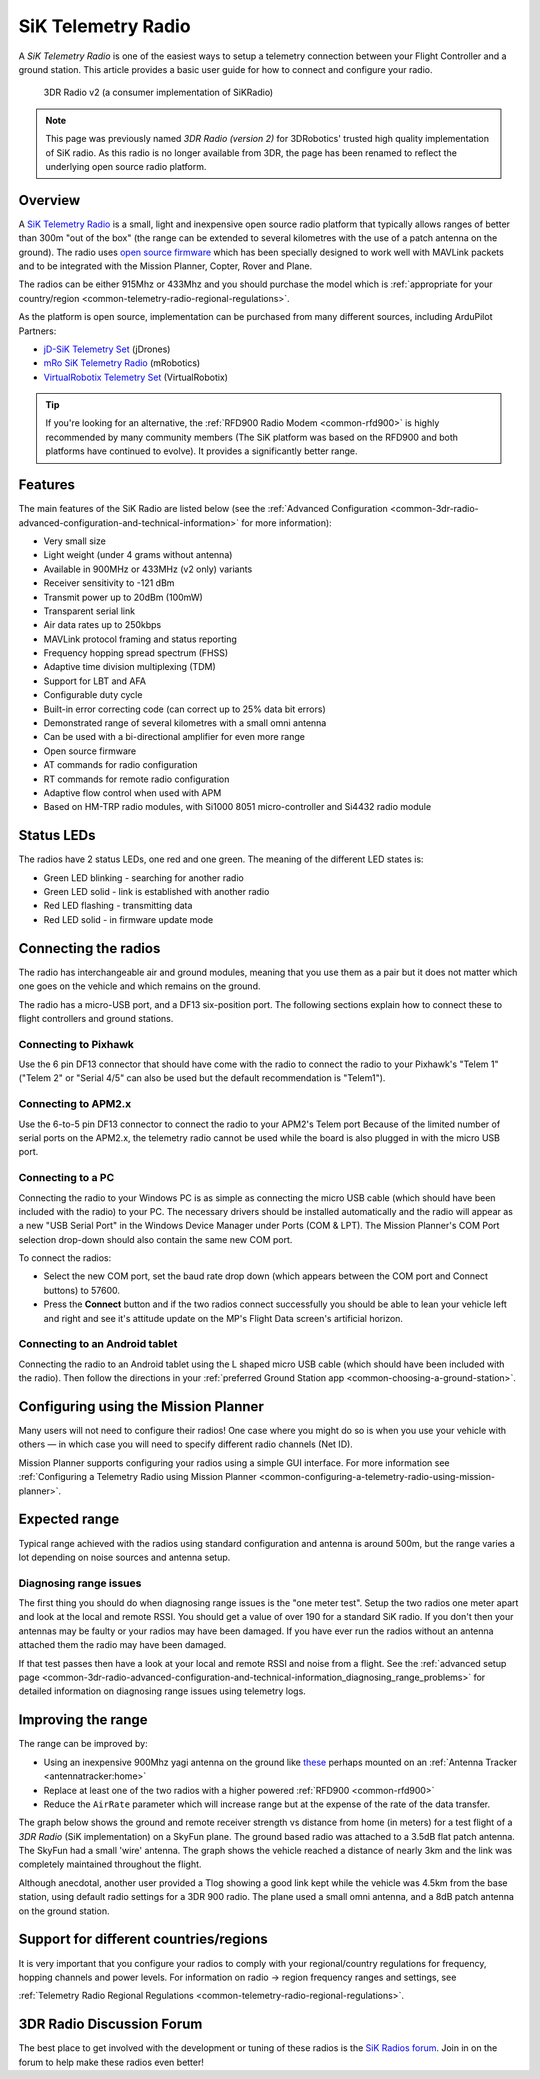 .. _common-sik-telemetry-radio:

===================
SiK Telemetry Radio
===================

A *SiK Telemetry Radio* is one of the easiest ways to setup a telemetry
connection between your Flight Controller and a ground station. This article
provides a basic user guide for how to connect and configure your radio.

.. figure:: ../../../images/3dr_radio_v2.jpg
   :target: ../_images/3dr_radio_v2.jpg

   3DR Radio v2 (a consumer implementation of SiKRadio)

.. note::

   This page was previously named *3DR Radio (version 2)* for
   3DRobotics' trusted high quality implementation of SiK radio. As this
   radio is no longer available from 3DR, the page has been renamed to
   reflect the underlying open source radio platform.

Overview
========

A `SiK Telemetry Radio <https://github.com/ArduPilot/SiK>`__ is a small,
light and inexpensive open source radio platform that typically allows
ranges of better than 300m "out of the box" (the range can be extended
to several kilometres with the use of a patch antenna on the ground).
The radio uses `open source firmware <https://github.com/ArduPilot/SiK>`__
which has been specially designed to work well with MAVLink packets and
to be integrated with the Mission Planner, Copter, Rover and Plane.

The radios can be either 915Mhz or 433Mhz and you should purchase the
model which is :ref:`appropriate for your country/region <common-telemetry-radio-regional-regulations>`.

As the platform is open source, implementation can be purchased from
many different sources, including ArduPilot Partners:

-  `jD-SiK Telemetry Set <http://store.jdrones.com/jD_SiK_Radio_Telemetry_radio_p/rfsik20set900.htm>`__ (jDrones)
-  `mRo SiK Telemetry Radio <https://store.mrobotics.io/ProductDetails.asp?ProductCode=mRo-sikv2>`__ (mRobotics)
-  `VirtualRobotix Telemetry Set <http://www.virtualrobotix.it/index.php/en/shop/telemetria>`__ (VirtualRobotix)

.. tip::

   If you're looking for an alternative, the 
   :ref:`RFD900 Radio Modem <common-rfd900>` is highly recommended by many community members
   (The SiK platform was based on the RFD900 and both platforms have
   continued to evolve). It provides a significantly better range. 

Features
========

The main features of the SiK Radio are listed below (see the :ref:`Advanced Configuration <common-3dr-radio-advanced-configuration-and-technical-information>`
for more information):

-  Very small size
-  Light weight (under 4 grams without antenna)
-  Available in 900MHz or 433MHz (v2 only) variants
-  Receiver sensitivity to -121 dBm
-  Transmit power up to 20dBm (100mW)
-  Transparent serial link
-  Air data rates up to 250kbps
-  MAVLink protocol framing and status reporting
-  Frequency hopping spread spectrum (FHSS)
-  Adaptive time division multiplexing (TDM)
-  Support for LBT and AFA
-  Configurable duty cycle
-  Built-in error correcting code (can correct up to 25% data bit
   errors)
-  Demonstrated range of several kilometres with a small omni antenna
-  Can be used with a bi-directional amplifier for even more range
-  Open source firmware
-  AT commands for radio configuration
-  RT commands for remote radio configuration
-  Adaptive flow control when used with APM
-  Based on HM-TRP radio modules, with Si1000 8051 micro-controller and
   Si4432 radio module

Status LEDs
===========

The radios have 2 status LEDs, one red and one green. The meaning of the
different LED states is:

-  Green LED blinking - searching for another radio
-  Green LED solid - link is established with another radio
-  Red LED flashing - transmitting data
-  Red LED solid - in firmware update mode

Connecting the radios
=====================

The radio has interchangeable air and ground modules, meaning that you
use them as a pair but it does not matter which one goes on the vehicle
and which remains on the ground.

The radio has a micro-USB port, and a DF13 six-position port. The
following sections explain how to connect these to flight controllers
and ground stations.

.. image:: ../../../images/3dr_radio_v2.jpg
    :target: ../_images/3dr_radio_v2.jpg

.. image:: ../../../images/3dr-radio-pinout.jpg
    :target: ../_images/3dr-radio-pinout.jpg

Connecting to Pixhawk
---------------------

Use the 6 pin DF13 connector that should have come with the radio to connect the
radio to your Pixhawk's "Telem 1" ("Telem 2" or "Serial 4/5" can also be used but the
default recommendation is "Telem1").

.. image:: ../../../images/Telemetry_3DR_Radio_Pixhawk.jpg
    :target: ../_images/Telemetry_3DR_Radio_Pixhawk.jpg

Connecting to APM2.x
--------------------

Use the 6-to-5 pin DF13 connector to connect the radio to your APM2's Telem port
Because of the limited number of serial ports on the APM2.x, the telemetry radio cannot
be used while the board is also plugged in with the micro USB port.

.. image:: ../../../images/Telemetry_3DR_Radio_APM2.jpg
    :target: ../_images/Telemetry_3DR_Radio_APM2.jpg

Connecting to a PC
------------------

Connecting the radio to your Windows PC is as simple as connecting the
micro USB cable (which should have been included with the radio) to your
PC. The necessary drivers should be installed automatically and the
radio will appear as a new "USB Serial Port" in the Windows Device
Manager under Ports (COM & LPT). The Mission Planner's COM Port
selection drop-down should also contain the same new COM port.

.. image:: ../../../images/Telemetry_3drRadio_DeviceManagerAndMP.jpg
    :target: ../_images/Telemetry_3drRadio_DeviceManagerAndMP.jpg

To connect the radios:

-  Select the new COM port, set the baud rate drop down (which appears
   between the COM port and Connect buttons) to 57600.
-  Press the **Connect** button and if the two radios connect
   successfully you should be able to lean your vehicle left and right
   and see it's attitude update on the MP's Flight Data screen's
   artificial horizon.

Connecting to an Android tablet
-------------------------------

Connecting the radio to an Android tablet using the L shaped micro USB
cable (which should have been included with the radio). Then follow the
directions in your :ref:`preferred Ground Station app <common-choosing-a-ground-station>`.

.. image:: ../../../images/Telemetry_3DR_Radio_Tablet.jpg
    :target: ../_images/Telemetry_3DR_Radio_Tablet.jpg

    
.. _common-sik-telemetry-radio_configuring_using_the_mission_planner:

Configuring using the Mission Planner
=====================================

Many users will not need to configure their radios! One case where you
might do so is when you use your vehicle with others — in which case you
will need to specify different radio channels (Net ID).

Mission Planner supports configuring your radios using a simple GUI
interface. For more information see :ref:`Configuring a Telemetry Radio using Mission Planner <common-configuring-a-telemetry-radio-using-mission-planner>`.

Expected range
==============

Typical range achieved with the radios using standard configuration and
antenna is around 500m, but the range varies a lot depending on noise
sources and antenna setup.

Diagnosing range issues
-----------------------

The first thing you should do when diagnosing range issues is the "one
meter test". Setup the two radios one meter apart and look at the local
and remote RSSI. You should get a value of over 190 for a standard SiK
radio. If you don't then your antennas may be faulty or your radios may
have been damaged. If you have ever run the radios without an antenna
attached them the radio may have been damaged.

If that test passes then have a look at your local and remote RSSI and
noise from a flight. See the :ref:`advanced setup page <common-3dr-radio-advanced-configuration-and-technical-information_diagnosing_range_problems>`
for detailed information on diagnosing range issues using telemetry
logs.

Improving the range
===================

The range can be improved by:

-  Using an inexpensive 900Mhz yagi antenna on the ground like `these <https://www.ebay.com/sch/i.html?_from=R40&_trksid=p2380057.m570.l1313.TR1.TRC0.A0.H0.X900mhz+yagi.TRS2&_nkw=900mhz+yagi&_sacat=0>`__  perhaps mounted on an :ref:`Antenna Tracker <antennatracker:home>`
-  Replace at least one of the two radios with a higher powered
   :ref:`RFD900 <common-rfd900>`
-  Reduce the ``AirRate`` parameter which will increase range but at the
   expense of the rate of the data transfer.

The graph below shows the ground and remote receiver strength vs
distance from home (in meters) for a test flight of a *3DR Radio* (SiK
implementation) on a SkyFun plane. The ground based radio was attached
to a 3.5dB flat patch antenna. The SkyFun had a small 'wire' antenna.
The graph shows the vehicle reached a distance of nearly 3km and the
link was completely maintained throughout the flight.

.. image:: ../../../images/3DR-915-txpower2-64kbps-ECC.jpg
    :target: ../_images/3DR-915-txpower2-64kbps-ECC.jpg

Although anecdotal, another user provided a Tlog showing a good link
kept while the vehicle was 4.5km from the base station, using default
radio settings for a 3DR 900 radio. The plane used a small omni antenna,
and a 8dB patch antenna on the ground station.

Support for different countries/regions
=======================================

It is very important that you configure your radios to comply with your
regional/country regulations for frequency, hopping channels and power
levels. For information on radio -> region frequency ranges and
settings, see

:ref:`Telemetry Radio Regional Regulations <common-telemetry-radio-regional-regulations>`.

3DR Radio Discussion Forum
==========================

The best place to get involved with the development or tuning of these
radios is the `SiK Radios forum <https://discuss.ardupilot.org/c/hardware-discussion/radios-hardware>`__. Join in on the
forum to help make these radios even better!
